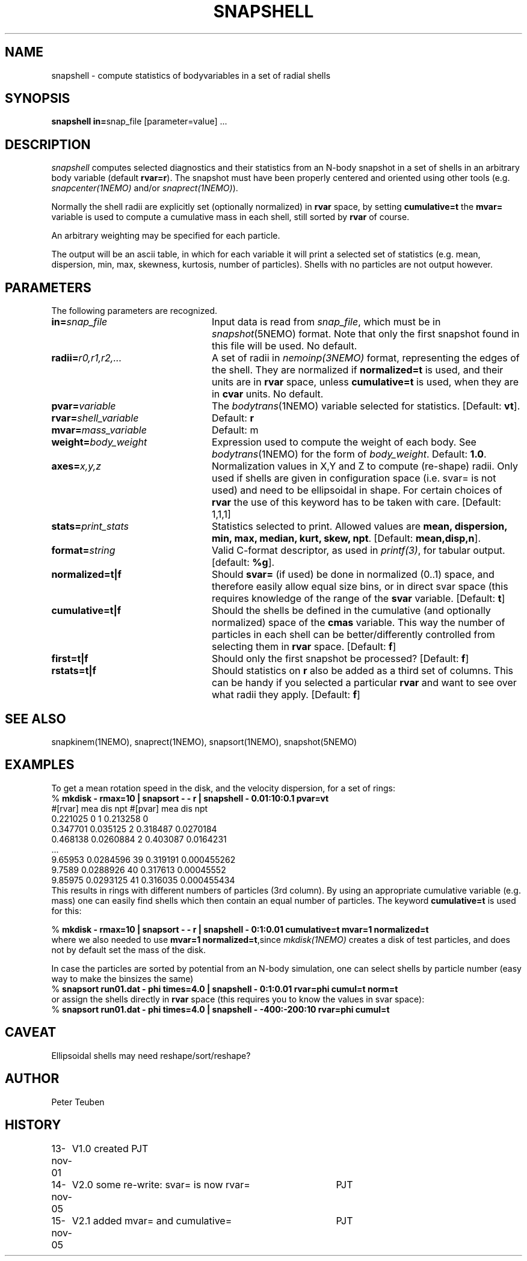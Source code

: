 .TH SNAPSHELL 1NEMO "15 November 2005"
.SH NAME
snapshell \- compute statistics of bodyvariables in a set of radial shells
.SH SYNOPSIS
\fBsnapshell in=\fPsnap_file [parameter=value] .\|.\|.
.SH DESCRIPTION
\fIsnapshell\fP computes selected diagnostics and their statistics 
from an N-body snapshot in a set of shells in an arbitrary body
variable (default \fBrvar=r\fP).
The snapshot must have been
properly centered and oriented using 
other tools (e.g. \fIsnapcenter(1NEMO)\fP and/or
\fIsnaprect(1NEMO)\fP). 
.PP
Normally the shell radii are explicitly set (optionally normalized)
in \fBrvar\fP space, by setting \fBcumulative=t\fP the
\fBmvar=\fP variable is used to compute a cumulative mass
in each shell, still sorted by \fBrvar\fP of course.
.PP
An arbitrary weighting may be specified for each particle.
.PP
The output will be an ascii table, in which for each variable it will
print a
selected set of statistics (e.g. mean, dispersion, min, max, skewness, kurtosis,
number of particles). Shells with no particles are not output however.
.SH PARAMETERS
The following parameters are recognized.
.TP 24
\fBin=\fP\fIsnap_file\fP
Input data is read from \fIsnap_file\fP, which must be in
\fIsnapshot\fP(5NEMO) format.  Note that only the first snapshot
found in this file will be used. No default.
.TP
\fBradii=\fP\fIr0,r1,r2,...\fP
A set of radii in \fInemoinp(3NEMO)\fP format, representing the
edges of the shell. They are normalized if \fBnormalized=t\fP is
used, and their units are in \fBrvar\fP space, unless \fBcumulative=t\fP
is used, when they are in \fBcvar\fP units. No default.
.TP
\fBpvar=\fP\fIvariable\fP
The \fIbodytrans\fP(1NEMO) variable selected for statistics. 
[Default: \fBvt\fP].
.TP
\fBrvar=\fP\fIshell_variable\fP
Default: \fBr\fP
.TP
\fBmvar=\fP\fImass_variable\fP
Default: \fPm\fP
.TP
\fBweight=\fP\fIbody_weight\fP
Expression used to compute the weight of each body.
See \fIbodytrans\fP(1NEMO) for the form of \fIbody_weight\fP.
Default: \fB1.0\fP.
.TP
\fBaxes=\fP\fIx,y,z\fP
Normalization values in X,Y and Z to compute (re-shape) radii. Only used
if shells are given in configuration space (i.e. svar= is not used) and
need to be ellipsoidal in shape. For certain choices of \fBrvar\fP the
use of this keyword has to be taken with care.
[Default: 1,1,1]
.TP
\fBstats=\fP\fIprint_stats\fP
Statistics selected to print. Allowed values are
\fBmean, dispersion, min, max, median, kurt, skew, npt\fP. 
[Default: \fBmean,disp,n\fP].
.TP
\fBformat=\fIstring\fP
Valid C-format descriptor, as used in \fIprintf(3)\fP, for tabular output.
[default: \fB%g\fP].
.TP
\fBnormalized=t|f\fP
Should \fBsvar=\fP (if used) be done in normalized (0..1) space, and therefore
easily allow equal size bins, or in direct svar space (this requires knowledge
of the range of the \fBsvar\fP variable.
[Default: \fBt\fP]
.TP
\fBcumulative=t|f\fP
Should the shells be defined in the cumulative (and optionally normalized) space
of the \fBcmas\fP variable. This way the number of particles in each shell can
be better/differently controlled from selecting them in \fBrvar\fP space.
[Default: \fBf\fP]
.TP
\fBfirst=t|f\fP
Should only the first snapshot be processed?
[Default: \fBf\fP]
.TP
\fBrstats=t|f\fP
Should statistics on \fBr\fP also be added as a third set of columns. This can be handy
if you selected a particular \fBrvar\fP and want to see over what radii they apply.
[Default: \fBf\fP]

.SH SEE ALSO
snapkinem(1NEMO), snaprect(1NEMO), snapsort(1NEMO), snapshot(5NEMO)
.SH EXAMPLES
To get a mean rotation speed in the disk, and the velocity dispersion, for a set of
rings:
.nf
    % \fBmkdisk - rmax=10 | snapsort - - r | snapshell - 0.01:10:0.1 pvar=vt\fP
    #[rvar] mea  dis  npt  #[pvar] mea  dis  npt
    0.221025 0 1           0.213258 0
    0.347701 0.035125 2    0.318487 0.0270184
    0.468138 0.0260884 2   0.403087 0.0164231
    ...
    9.65953 0.0284596 39   0.319191 0.000455262
    9.7589 0.0288926 40    0.317613 0.00045552
    9.85975 0.0293125 41   0.316035 0.000455434
.fi
This results in rings with different numbers of particles (3rd column). By using
an appropriate cumulative variable (e.g. mass) one can easily find shells which
then contain an equal number of particles. The keyword \fBcumulative=t\fP is used
for this:

.nf
    % \fBmkdisk - rmax=10 | snapsort - - r | snapshell - 0:1:0.01 cumulative=t mvar=1 normalized=t\fP
.fi
where we also needed to use \fBmvar=1 normalized=t\fP,since \fImkdisk(1NEMO)\fP creates
a disk of test particles, and does not by default set the mass of the disk.
.PP
In case the particles are sorted by potential from an N-body simulation, one can
select shells by particle number (easy way to make the binsizes the same)
.nf
    % \fBsnapsort run01.dat - phi times=4.0 | snapshell - 0:1:0.01 rvar=phi cumul=t norm=t\fP
.fi
or assign the shells directly in \fBrvar\fP space (this requires you to know the
values in svar space):
.nf
    % \fBsnapsort run01.dat - phi times=4.0 | snapshell - -400:-200:10 rvar=phi cumul=t\fP
.fi
.SH CAVEAT
Ellipsoidal shells may need reshape/sort/reshape?
.SH AUTHOR
Peter Teuben
.SH HISTORY
.nf
.ta +1.0i +4.0i
13-nov-01	V1.0 created    PJT
14-nov-05	V2.0 some re-write: svar= is now rvar= 	PJT
15-nov-05	V2.1 added mvar= and cumulative=	PJT
.fi
